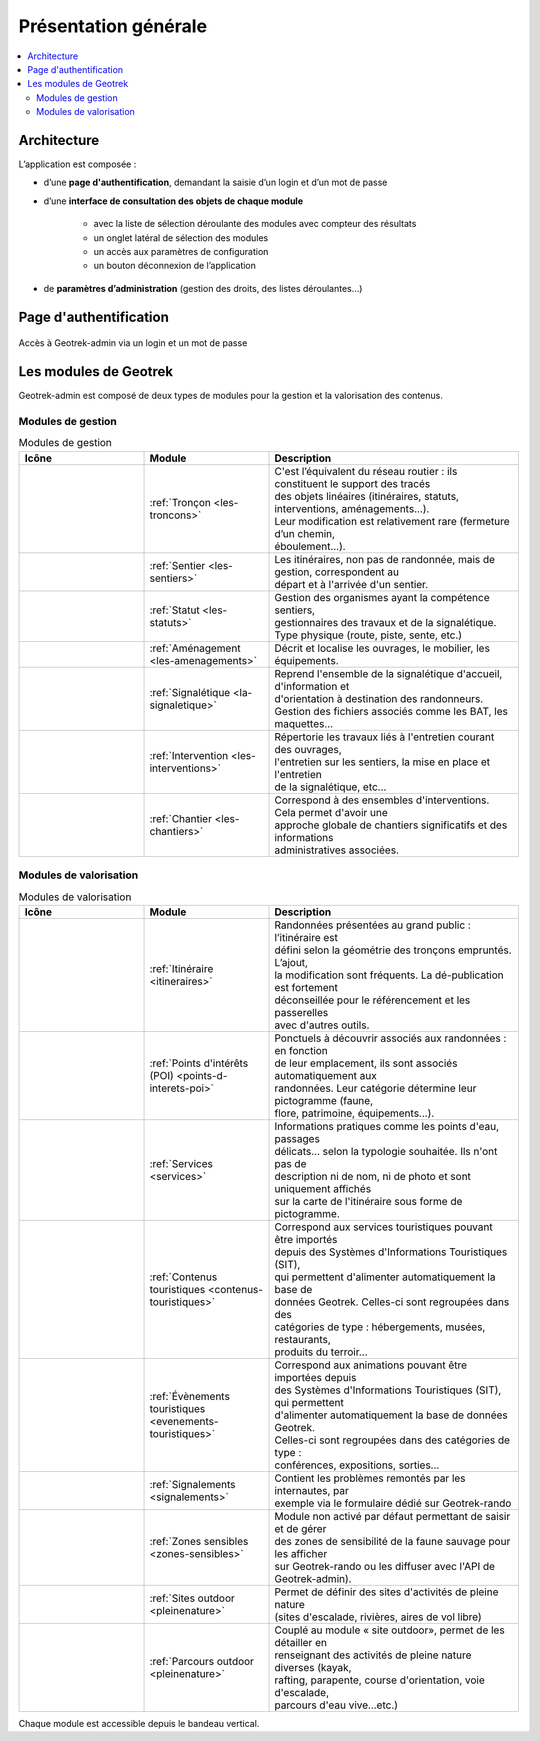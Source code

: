 =====================
Présentation générale
=====================

.. contents::
   :local:
   :depth: 2

Architecture
============

L’application est composée : 

* d’une **page d'authentification**, demandant la saisie d’un login et d’un mot de passe
* d’une **interface de consultation des objets de chaque module** 

    * avec la liste de sélection déroulante des modules avec compteur des résultats
    * un onglet latéral de sélection des modules
    * un accès aux paramètres de configuration
    * un bouton déconnexion de l’application

* de **paramètres d’administration** (gestion des droits, des listes déroulantes…)

Page d'authentification
=======================

.. figure:: ../images/user-manual/geotrek-login.png
   :alt: Accès à Geotrek-admin via un login et un mot de passe
   :align: center

   Accès à Geotrek-admin via un login et un mot de passe


Les modules de Geotrek
=======================

Geotrek-admin est composé de deux types de modules pour la gestion et la valorisation des contenus.

Modules de gestion
-------------------

.. list-table:: Modules de gestion
   :widths: 25 25 50
   :header-rows: 1

   * - Icône
     - Module
     - Description
   * - .. figure:: ../images/user-manual/modules/troncons.png
     - :ref:`Tronçon <les-troncons>`
     - | C'est l’équivalent du réseau routier : ils constituent le support des tracés
       | des objets linéaires (itinéraires, statuts, interventions, aménagements...). 
       | Leur modification est relativement rare (fermeture d’un chemin, 
       | éboulement...).
   * - .. figure:: ../images/user-manual/modules/sentier.png
     - :ref:`Sentier <les-sentiers>`
     - | Les itinéraires, non pas de randonnée, mais de gestion, correspondent au 
       | départ et à l'arrivée d'un sentier.
   * - .. figure:: ../images/user-manual/modules/statut.png
     - :ref:`Statut <les-statuts>`
     - | Gestion des organismes ayant la compétence sentiers,  
       | gestionnaires des travaux et de la signalétique.  
       | Type physique (route, piste, sente, etc.)
   * - .. figure:: ../images/user-manual/modules/amenagement.png
     - :ref:`Aménagement <les-amenagements>`
     - | Décrit et localise les ouvrages, le mobilier, les équipements.
   * - .. figure:: ../images/user-manual/modules/signaletique.png
     - :ref:`Signalétique <la-signaletique>`
     - | Reprend l'ensemble de la signalétique d'accueil, d'information et 
       | d'orientation à destination des randonneurs.
       | Gestion des fichiers associés comme les BAT, les maquettes…
   * - .. figure:: ../images/user-manual/modules/intervention.png
     - :ref:`Intervention <les-interventions>`
     - | Répertorie les travaux liés à l'entretien courant des ouvrages,
       | l'entretien sur les sentiers, la mise en place et l'entretien 
       | de la signalétique, etc...
   * - .. figure:: ../images/user-manual/modules/chantier.png
     - :ref:`Chantier <les-chantiers>`
     - | Correspond à des ensembles d'interventions. Cela permet d'avoir une 
       | approche globale de chantiers significatifs et des informations 
       | administratives associées.

Modules de valorisation
------------------------

.. list-table:: Modules de valorisation
   :widths: 25 25 50
   :header-rows: 1

   * - Icône
     - Module
     - Description
   * - .. figure:: ../images/user-manual/modules/itineraire.png
     - :ref:`Itinéraire <itineraires>`
     - | Randonnées présentées au grand public : l’itinéraire est 
       | défini selon la géométrie des tronçons empruntés. L’ajout, 
       | la modification sont fréquents. La dé-publication est fortement
       | déconseillée pour le référencement et les passerelles 
       | avec d'autres outils.
   * - .. figure:: ../images/user-manual/modules/poi.png
     - :ref:`Points d'intérêts (POI) <points-d-interets-poi>`
     - | Ponctuels à découvrir associés aux randonnées : en fonction 
       | de leur  emplacement, ils sont associés automatiquement aux 
       | randonnées. Leur catégorie détermine leur pictogramme (faune,  
       | flore, patrimoine, équipements...).
   * - .. figure:: ../images/user-manual/modules/service.png
     - :ref:`Services <services>`
     - | Informations pratiques comme les points d'eau, passages 
       | délicats... selon la typologie souhaitée. Ils n'ont pas de 
       | description ni de nom, ni de photo et sont uniquement affichés 
       | sur la carte de l'itinéraire sous forme de pictogramme. 
   * - .. figure:: ../images/user-manual/modules/contenustouristiques.png
     - :ref:`Contenus touristiques <contenus-touristiques>`
     - | Correspond aux services touristiques pouvant être importés 
       | depuis des Systèmes d'Informations Touristiques (SIT),  
       | qui permettent d'alimenter automatiquement la base de
       | données Geotrek. Celles-ci sont regroupées dans des 
       | catégories de type : hébergements, musées, restaurants, 
       | produits du terroir...
   * - .. figure:: ../images/user-manual/modules/evenementstouristiques.png
     - :ref:`Évènements touristiques <evenements-touristiques>`
     - | Correspond aux animations pouvant être importées depuis 
       | des Systèmes d'Informations Touristiques (SIT), qui permettent
       | d'alimenter automatiquement la base de données Geotrek. 
       | Celles-ci sont regroupées dans des catégories de type : 
       | conférences, expositions, sorties…
   * - .. figure:: ../images/user-manual/modules/signalements.png
     - :ref:`Signalements <signalements>`
     - | Contient les problèmes remontés par les internautes, par 
       | exemple via le formulaire dédié sur Geotrek-rando
   * - .. figure:: ../images/user-manual/modules/zonessensibles.png
     - :ref:`Zones sensibles <zones-sensibles>`
     - | Module non activé par défaut permettant de saisir et de gérer  
       | des zones de sensibilité de la faune sauvage pour les afficher 
       | sur Geotrek-rando ou les diffuser avec l'API de Geotrek-admin). 
   * - .. figure:: ../images/user-manual/modules/sitesoutdoor.png
     - :ref:`Sites outdoor <pleinenature>`
     - | Permet de définir des sites d'activités de pleine nature 
       | (sites d'escalade, rivières, aires de vol libre)
   * - .. figure:: ../images/user-manual/modules/parcoursoutdoor.png
     - :ref:`Parcours outdoor <pleinenature>`
     - | Couplé au module « site outdoor», permet de les détailler en 
       | renseignant des activités de pleine nature diverses (kayak, 
       | rafting, parapente, course d'orientation, voie d'escalade, 
       | parcours d'eau vive…etc.) 

Chaque module est accessible depuis le bandeau vertical.
